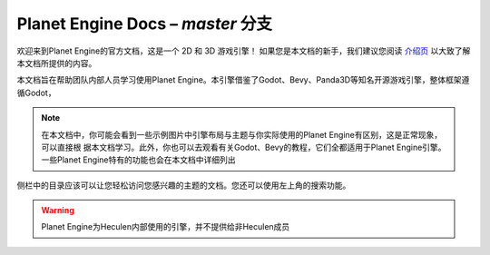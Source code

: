 ﻿Planet Engine Docs – *master* 分支
============================

欢迎来到Planet Engine的官方文档，这是一个 2D 和 3D 游戏引擎！ 如果您是本文档的新手，我们建议您阅读 `介绍页 <http://www.bilibili.com>`_ 以大致了解本文档所提供的内容。

本文档旨在帮助团队内部人员学习使用Planet Engine。本引擎借鉴了Godot、Bevy、Panda3D等知名开源游戏引擎，整体框架遵循Godot，

.. note::
  在本文档中，你可能会看到一些示例图片中引擎布局与主题与你实际使用的Planet Engine有区别，这是正常现象，可以直接根
  据本文档学习。此外，你也可以去观看有关Godot、Bevy的教程，它们全都适用于Planet Engine引擎。一些Planet Engine特有的功能也会在本文档中详细列出

侧栏中的目录应该可以让您轻松访问您感兴趣的主题的文档。您还可以使用左上角的搜索功能。

.. warning::
  Planet Engine为Heculen内部使用的引擎，并不提供给非Heculen成员

